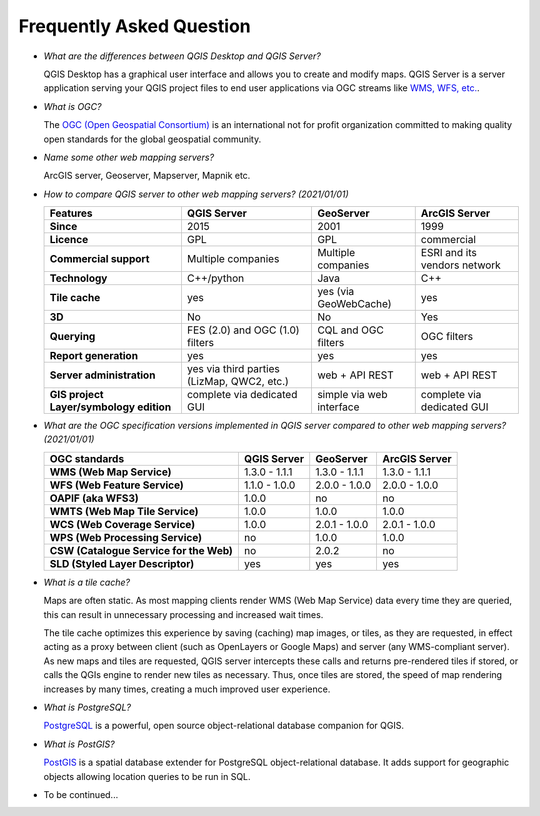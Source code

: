 *************************
Frequently Asked Question
*************************


.. only:: html

   .. contents::
      :local:
      :depth: 3


* *What are the differences between QGIS Desktop and QGIS Server?*

  QGIS Desktop has a graphical user interface and allows you to create and modify maps.
  QGIS Server is a server application serving your QGIS project files to end user
  applications via OGC streams like `WMS, WFS, etc. <https://www.ogc.org/docs/is>`_.

* *What is OGC?*

  The `OGC (Open Geospatial Consortium) <https://www.ogc.org/>`_ is an international
  not for profit organization committed to making quality open standards for the
  global geospatial community.

* *Name some other web mapping servers?*

  ArcGIS server, Geoserver, Mapserver, Mapnik etc.

.. _`feature_comparaison`:

* *How to compare QGIS server to other web mapping servers? (2021/01/01)*
  
  .. list-table:: 
     :header-rows: 1
     :stub-columns: 1
  
     * - Features
       - QGIS Server
       - GeoServer
       - ArcGIS Server
         
     * - Since
       - 2015
       - 2001
       - 1999
         
     * - Licence
       - GPL
       - GPL
       - commercial
         
     * - Commercial support
       - Multiple companies
       - Multiple companies
       - ESRI and its vendors network
  
     * - Technology
       - C++/python
       - Java
       - C++
  
     * - Tile cache
       - yes
       - yes (via GeoWebCache)
       - yes
  
     * - 3D
       - No
       - No
       - Yes    
         
     * - Querying
       - FES (2.0) and OGC (1.0) filters
       - CQL and OGC filters
       - OGC filters
  
     * - Report generation
       - yes
       - yes
       - yes
         
     * - Server administration
       - yes via third parties (LizMap, QWC2, etc.)
       - web + API REST
       - web + API REST
         
     * - GIS project Layer/symbology edition
       - complete via dedicated GUI
       - simple via web interface
       - complete via dedicated GUI


.. _`version_comparaison`:

* *What are the OGC specification versions implemented in QGIS server compared to other web mapping servers? (2021/01/01)*

  .. list-table:: 
     :header-rows: 1
     :stub-columns: 1
  
     * - OGC standards
       - QGIS Server
       - GeoServer
       - ArcGIS Server
         
     * - WMS (Web Map Service)
       - 1.3.0 - 1.1.1
       - 1.3.0 - 1.1.1
       - 1.3.0 - 1.1.1
         
     * - WFS (Web Feature Service)
       - 1.1.0 - 1.0.0
       - 2.0.0 - 1.0.0
       - 2.0.0 - 1.0.0
  
     * - OAPIF (aka WFS3)
       - 1.0.0
       - no
       - no
         
     * - WMTS (Web Map Tile Service)
       - 1.0.0
       - 1.0.0
       - 1.0.0
  
     * - WCS (Web Coverage Service)
       - 1.0.0
       - 2.0.1 - 1.0.0
       - 2.0.1 - 1.0.0
  
     * - WPS (Web Processing Service)
       - no
       - 1.0.0
       - 1.0.0
  
     * - CSW (Catalogue Service for the Web)
       - no
       - 2.0.2
       - no
  
     * - SLD (Styled Layer Descriptor)
       - yes
       - yes
       - yes

  
* *What is a tile cache?*

  Maps are often static. As most mapping clients render WMS (Web Map Service) data
  every time they are queried, this can result in unnecessary processing and
  increased wait times.

  The tile cache optimizes this experience by saving (caching) map images, or tiles,
  as they are requested, in effect acting as a proxy between client (such as
  OpenLayers or Google Maps) and server (any WMS-compliant server). As new maps and
  tiles are requested, QGIS server intercepts these calls and returns pre-rendered
  tiles if stored, or calls the QGIs engine to render new tiles as necessary. Thus,
  once tiles are stored, the speed of map rendering increases by many times, creating
  a much improved user experience.

* *What is PostgreSQL?*

  `PostgreSQL <https://www.postgresql.org/>`_ is a powerful, open source
  object-relational database companion for QGIS.

* *What is PostGIS?*

  `PostGIS <https://postgis.net/>`_ is a spatial database extender for PostgreSQL
  object-relational database. It adds support for geographic objects allowing location
  queries to be run in SQL.

* To be continued...
